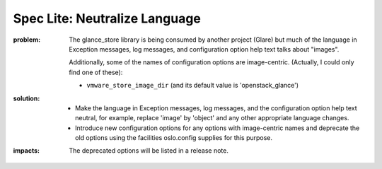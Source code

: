 ==============================
Spec Lite: Neutralize Language
==============================

:problem: The glance_store library is being consumed by another project (Glare)
          but much of the language in Exception messages, log messages, and
          configuration option help text talks about "images".

          Additionally, some of the names of configuration options are
          image-centric.  (Actually, I could only find one of these):

          * ``vmware_store_image_dir`` (and its default value is
            'openstack_glance')

:solution: * Make the language in Exception messages, log messages, and
             the configuration option help text neutral, for example, replace
             'image' by 'object' and any other appropriate language changes.

           * Introduce new configuration options for any options with
             image-centric names and deprecate the old options using the
             facilities oslo.config supplies for this purpose.

:impacts: The deprecated options will be listed in a release note.
